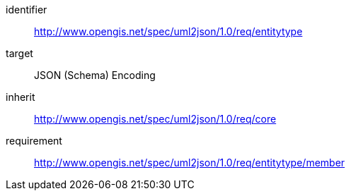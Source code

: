 [requirements_class]
====
[%metadata]
identifier:: http://www.opengis.net/spec/uml2json/1.0/req/entitytype
target:: JSON (Schema) Encoding
inherit:: http://www.opengis.net/spec/uml2json/1.0/req/core
requirement:: http://www.opengis.net/spec/uml2json/1.0/req/entitytype/member
====
